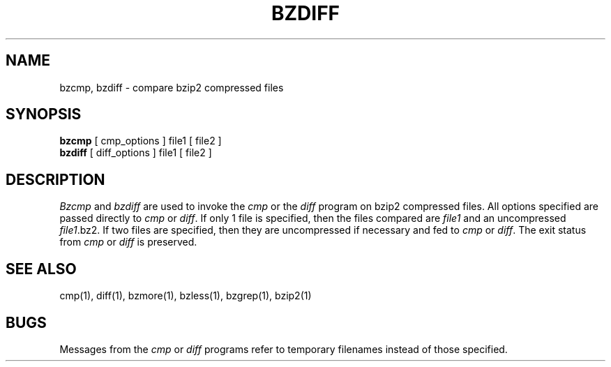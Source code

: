 \"Shamelessly copied from zmore.1 by Philippe Troin <phil@fifi.org>
\"for Debian GNU/Linux
.TH BZDIFF 1
.SH NAME
bzcmp, bzdiff \- compare bzip2 compressed files
.SH SYNOPSIS
.B bzcmp
[ cmp_options ] file1
[ file2 ]
.br
.B bzdiff
[ diff_options ] file1
[ file2 ]
.SH DESCRIPTION
.I  Bzcmp
and 
.I bzdiff
are used to invoke the
.I cmp
or the
.I diff
program on bzip2 compressed files.  All options specified are passed
directly to
.I cmp
or
.IR diff "."
If only 1 file is specified, then the files compared are
.I file1
and an uncompressed
.IR file1 ".bz2."
If two files are specified, then they are uncompressed if necessary and fed to
.I cmp
or
.IR diff "."
The exit status from 
.I cmp
or
.I diff
is preserved.
.SH "SEE ALSO"
cmp(1), diff(1), bzmore(1), bzless(1), bzgrep(1), bzip2(1)
.SH BUGS
Messages from the
.I cmp
or
.I diff
programs refer to temporary filenames instead of those specified.
